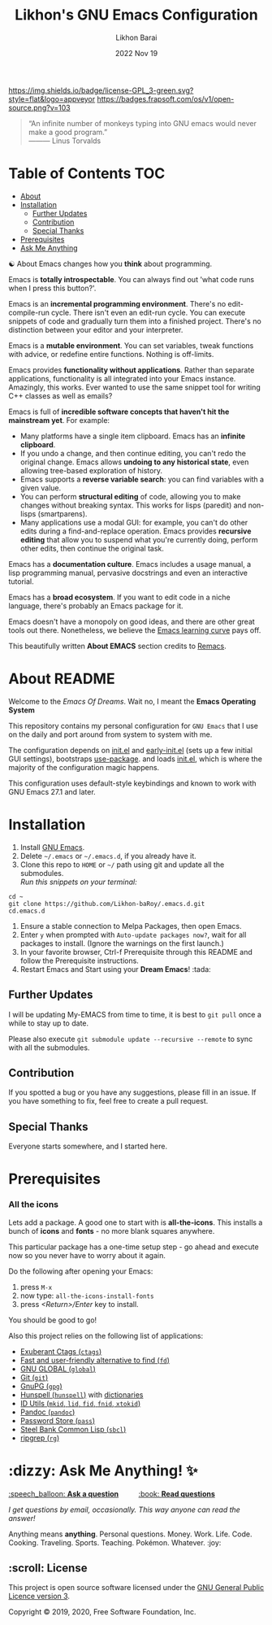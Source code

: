 #+TITLE:  Likhon's GNU Emacs Configuration
#+AUTHOR: Likhon Barai
#+EMAIL:  likhonhere007@gmail.com
#+DATE:   2022 Nov 19
#+TAGS:   emacs

[[https://www.gnu.org/licenses/gpl-3.0.txt][https://img.shields.io/badge/license-GPL_3-green.svg?style=flat&logo=appveyor]]
[[https://github.com/ellerbrock/open-source-badges/][https://badges.frapsoft.com/os/v1/open-source.png?v=103]]
#+begin_quote
“An infinite number of monkeys typing into GNU emacs would never make a good program.”\\
——— Linus Torvalds
#+end_quote

* Table of Contents                                                     :TOC:
- [[#about][About]]
- [[#installation][Installation]]
  - [[#further-updates][Further Updates]]
  - [[#contribution][Contribution]]
  - [[#special-thanks][Special Thanks]]
- [[#prerequisites][Prerequisites]]
- [[#ask-me-anything!][Ask Me Anything]]


☯ About
Emacs changes how you *think* about programming.

Emacs is *totally introspectable*. You can always find out 'what code runs when I press this button?'.

Emacs is an *incremental programming environment*. There's no edit-compile-run cycle. There isn't even an edit-run cycle. You can execute snippets of code and gradually turn them into a finished project. There's no distinction between your editor and your interpreter.

Emacs is a *mutable environment*. You can set variables, tweak functions with advice, or redefine entire functions. Nothing is off-limits.

Emacs provides *functionality without applications*. Rather than separate applications, functionality is all integrated into your Emacs instance. Amazingly, this works. Ever wanted to use the same snippet tool for writing C++ classes as well as emails?

Emacs is full of *incredible software concepts that haven't hit the mainstream yet*. For example:

-   Many platforms have a single item clipboard. Emacs has an *infinite clipboard*.
-   If you undo a change, and then continue editing, you can't redo the original change. Emacs allows *undoing to any historical state*, even allowing tree-based exploration of history.
-   Emacs supports a *reverse variable search*: you can find variables with a given value.
-   You can perform *structural editing* of code, allowing you to make changes without breaking syntax. This works for lisps (paredit) and non-lisps (smartparens).
-   Many applications use a modal GUI: for example, you can't do other edits during a find-and-replace operation. Emacs provides *recursive editing* that allow you to suspend what you're currently doing, perform other edits, then continue the original task.

Emacs has a *documentation culture*. Emacs includes a usage manual, a lisp programming manual, pervasive docstrings and even an interactive tutorial.

Emacs has a *broad ecosystem*. If you want to edit code in a niche language, there's probably an Emacs package for it.

Emacs doesn't have a monopoly on good ideas, and there are other great tools out there. Nonetheless, we believe the [[https://i.stack.imgur.com/7Cu9Z.jpg][Emacs learning curve]] pays off.

This beautifully written *About EMACS* section credits to [[https://github.com/remacs/remacs][Remacs]].

* About README
Welcome to the /Emacs Of Dreams/. Wait no, I meant the *Emacs Operating System*
[[./image-dired/ss1.png]][[./image-dired/ss2.png]]
[[./image-dired/ss3.png]][[./image-dired/ss4.png]]

This repository contains my personal configuration for =GNU Emacs= that I use on
the daily and port around from system to system with me.

The configuration depends on [[file:init.el][init.el]]  and [[file:early-init.el][early-init.el]] (sets up a few initial GUI settings), bootstraps [[https://github.com/jwiegley/use-package][use-package]]. and loads [[file:init.el][init.el]], which is where the majority of the configuration magic happens.

This configuration uses default-style keybindings and known to work with GNU
Emacs 27.1 and later.

#+html: <p><img alt="GitHub repo size" align="right" src="https://img.shields.io/github/repo-size/Likhon-baRoy/.emacs.d?color=blue&logo=github&style=for-the-badge"></p>

* Installation
[[https://GitHub.com/Likhon-baRoy/][http://ForTheBadge.com/images/badges/built-with-swag.svg]]

1. Install [[https://www.gnu.org/software/emacs/][GNU Emacs]].
2. Delete =~/.emacs= or =~/.emacs.d=, if you already have it.
3. Clone this repo to =HOME= or =~/= path using git and update all the submodules.\\
   /Run this snippets on your terminal:/
#+begin_src
cd ~
git clone https://github.com/Likhon-baRoy/.emacs.d.git
cd.emacs.d
#+end_src
4. Ensure a stable connection to Melpa Packages, then open Emacs.
5. Enter =y= when prompted with =Auto-update packages now?=, wait for all packages to install. (Ignore the warnings on the first launch.)
6. In your favorite browser, Ctrl-f Prerequisite through this README and follow the Prerequisite instructions.
7. Restart Emacs and Start using your *Dream Emacs*! :tada:

** Further Updates
I will be updating My-EMACS from time to time, it is best to =git pull= once a while to stay up to date.

Please also execute ~git submodule update --recursive --remote~ to sync with all the submodules.

** Contribution
If you spotted a bug or you have any suggestions, please fill in an issue. If you have something to fix, feel free to create a pull request.

** Special Thanks
Everyone starts somewhere, and I started here.

* Prerequisites
*** All the icons
Lets add a package. A good one to start with is *all-the-icons*. This installs a bunch of *icons* and *fonts* - no more blank squares anywhere.

This particular package has a one-time setup step - go ahead and execute now so you never have to worry about it again.

Do the following after opening your Emacs:
1. press =M-x=
2. now type: =all-the-icons-install-fonts=
3. press /<Return>/Enter/ key to install.

You should be good to go!

Also this project relies on the following list of applications:

- [[http://ctags.sourceforge.net][Exuberant Ctags (=ctags=)]]
- [[https://github.com/sharkdp/fd][Fast and user-friendly alternative to find (=fd=)]]
- [[https://www.gnu.org/software/global][GNU GLOBAL (=global=)]]
- [[https://git-scm.com][Git (=git=)]]
- [[https://www.gnupg.org][GnuPG (=gpg=)]]
- [[https://hunspell.github.io][Hunspell (=hunspell=)]] with [[https://stackoverflow.com/a/9436234/1661465][dictionaries]]
- [[https://www.gnu.org/software/idutils/][ID Utils (=mkid=, =lid=, =fid=, =fnid=, =xtokid=)]]
- [[https://pandoc.org][Pandoc (=pandoc=)]]
- [[https://www.passwordstore.org][Password Store (=pass=)]]
- [[http://www.sbcl.org][Steel Bank Common Lisp (=sbcl=)]]
- [[https://github.com/BurntSushi/ripgrep][ripgrep (=rg=)]]

* :dizzy: Ask Me Anything! ✨
#+html: <a href="../../issues/new">:speech_balloon: <b>Ask a question</b></a> &nbsp;&nbsp;&nbsp;&nbsp;&nbsp;&nbsp;&nbsp;&nbsp; <a href="../../issues?q=is%3Aissue+is%3Aclosed+sort%3Aupdated-desc">:book: <b>Read questions</b></a>
/I get questions by email, occasionally. This way anyone can read the answer!/

[[https://GitHub.com/Likhon-baRoy/.emacs.d][https://img.shields.io/badge/Ask%20me-anything-1abc9c.svg]]

Anything means *anything*. Personal questions. Money. Work. Life. Code.
Cooking. Traveling. Sports. Teaching. Pokémon. Whatever. :joy:

** :scroll: License

This project is open source software licensed under the [[https://github.com/sergeyklay/bnf-mode/blob/master/LICENSE][GNU General Public Licence version 3]].

Copyright © 2019, 2020, Free Software Foundation, Inc.
